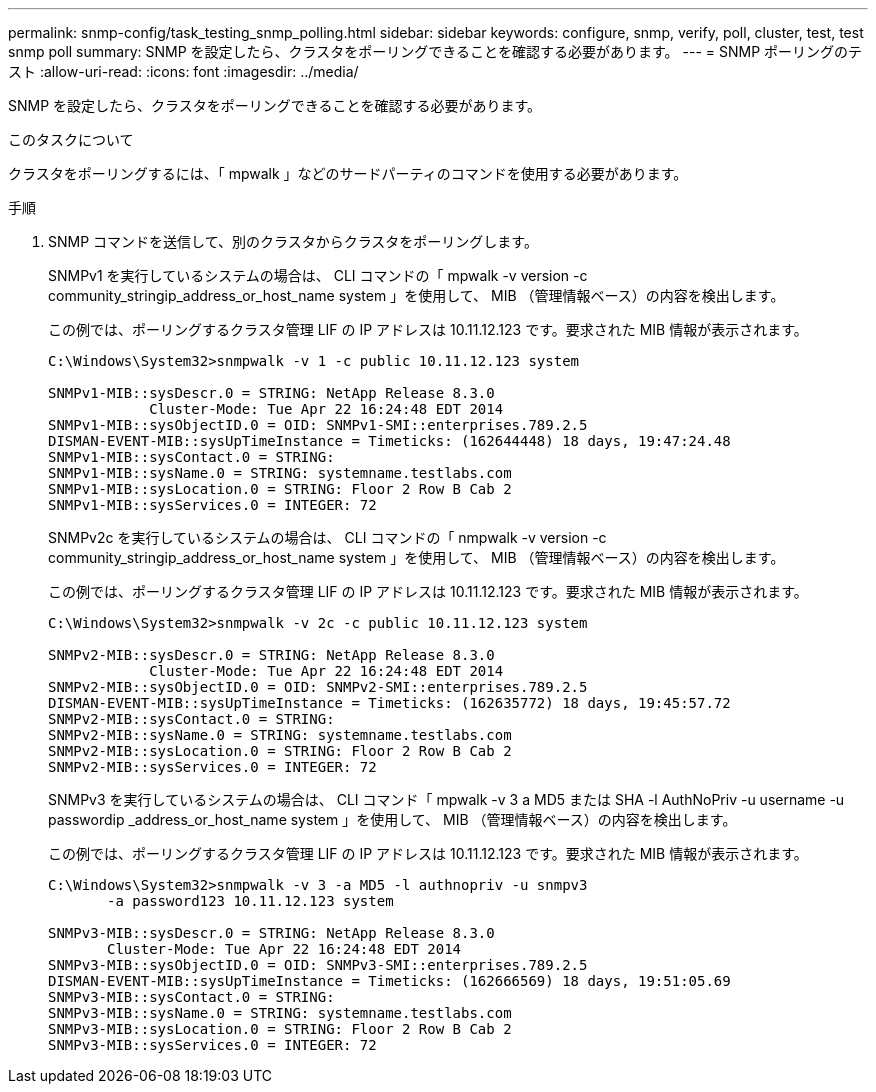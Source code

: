 ---
permalink: snmp-config/task_testing_snmp_polling.html 
sidebar: sidebar 
keywords: configure, snmp, verify, poll, cluster, test, test snmp poll 
summary: SNMP を設定したら、クラスタをポーリングできることを確認する必要があります。 
---
= SNMP ポーリングのテスト
:allow-uri-read: 
:icons: font
:imagesdir: ../media/


[role="lead"]
SNMP を設定したら、クラスタをポーリングできることを確認する必要があります。

.このタスクについて
クラスタをポーリングするには、「 mpwalk 」などのサードパーティのコマンドを使用する必要があります。

.手順
. SNMP コマンドを送信して、別のクラスタからクラスタをポーリングします。
+
SNMPv1 を実行しているシステムの場合は、 CLI コマンドの「 mpwalk -v version -c community_stringip_address_or_host_name system 」を使用して、 MIB （管理情報ベース）の内容を検出します。

+
この例では、ポーリングするクラスタ管理 LIF の IP アドレスは 10.11.12.123 です。要求された MIB 情報が表示されます。

+
[listing]
----
C:\Windows\System32>snmpwalk -v 1 -c public 10.11.12.123 system

SNMPv1-MIB::sysDescr.0 = STRING: NetApp Release 8.3.0
            Cluster-Mode: Tue Apr 22 16:24:48 EDT 2014
SNMPv1-MIB::sysObjectID.0 = OID: SNMPv1-SMI::enterprises.789.2.5
DISMAN-EVENT-MIB::sysUpTimeInstance = Timeticks: (162644448) 18 days, 19:47:24.48
SNMPv1-MIB::sysContact.0 = STRING:
SNMPv1-MIB::sysName.0 = STRING: systemname.testlabs.com
SNMPv1-MIB::sysLocation.0 = STRING: Floor 2 Row B Cab 2
SNMPv1-MIB::sysServices.0 = INTEGER: 72
----
+
SNMPv2c を実行しているシステムの場合は、 CLI コマンドの「 nmpwalk -v version -c community_stringip_address_or_host_name system 」を使用して、 MIB （管理情報ベース）の内容を検出します。

+
この例では、ポーリングするクラスタ管理 LIF の IP アドレスは 10.11.12.123 です。要求された MIB 情報が表示されます。

+
[listing]
----
C:\Windows\System32>snmpwalk -v 2c -c public 10.11.12.123 system

SNMPv2-MIB::sysDescr.0 = STRING: NetApp Release 8.3.0
            Cluster-Mode: Tue Apr 22 16:24:48 EDT 2014
SNMPv2-MIB::sysObjectID.0 = OID: SNMPv2-SMI::enterprises.789.2.5
DISMAN-EVENT-MIB::sysUpTimeInstance = Timeticks: (162635772) 18 days, 19:45:57.72
SNMPv2-MIB::sysContact.0 = STRING:
SNMPv2-MIB::sysName.0 = STRING: systemname.testlabs.com
SNMPv2-MIB::sysLocation.0 = STRING: Floor 2 Row B Cab 2
SNMPv2-MIB::sysServices.0 = INTEGER: 72
----
+
SNMPv3 を実行しているシステムの場合は、 CLI コマンド「 mpwalk -v 3 a MD5 または SHA -l AuthNoPriv -u username -u passwordip _address_or_host_name system 」を使用して、 MIB （管理情報ベース）の内容を検出します。

+
この例では、ポーリングするクラスタ管理 LIF の IP アドレスは 10.11.12.123 です。要求された MIB 情報が表示されます。

+
[listing]
----
C:\Windows\System32>snmpwalk -v 3 -a MD5 -l authnopriv -u snmpv3
       -a password123 10.11.12.123 system

SNMPv3-MIB::sysDescr.0 = STRING: NetApp Release 8.3.0
       Cluster-Mode: Tue Apr 22 16:24:48 EDT 2014
SNMPv3-MIB::sysObjectID.0 = OID: SNMPv3-SMI::enterprises.789.2.5
DISMAN-EVENT-MIB::sysUpTimeInstance = Timeticks: (162666569) 18 days, 19:51:05.69
SNMPv3-MIB::sysContact.0 = STRING:
SNMPv3-MIB::sysName.0 = STRING: systemname.testlabs.com
SNMPv3-MIB::sysLocation.0 = STRING: Floor 2 Row B Cab 2
SNMPv3-MIB::sysServices.0 = INTEGER: 72
----

